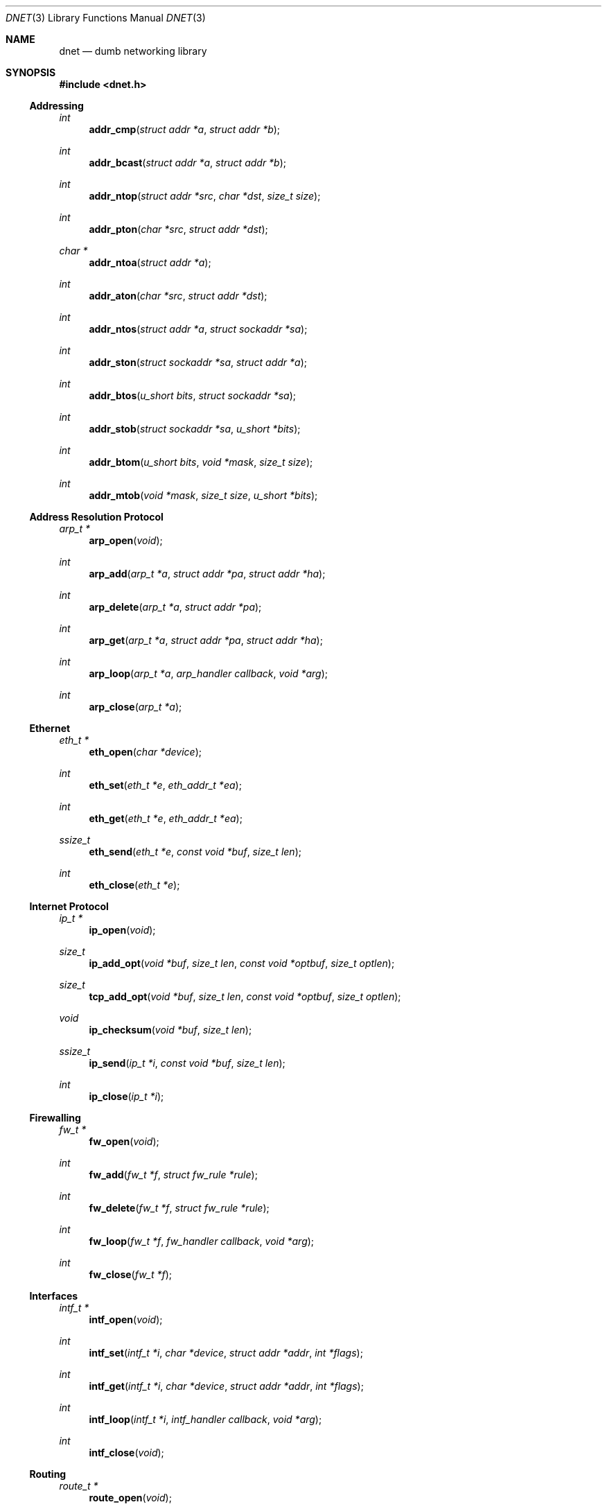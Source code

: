 .\"
.\" Copyright (c) 2000 Dug Song <dugsong@monkey.org>
.\"
.\" $Id$
.\"
.Dd August 21, 2001
.Dt DNET 3
.Os
.Sh NAME
.Nm dnet
.Nd dumb networking library
.Sh SYNOPSIS
.Fd #include <dnet.h>
.Ss Addressing
.Ft int
.Fn addr_cmp "struct addr *a" "struct addr *b"
.Ft int
.Fn addr_bcast "struct addr *a" "struct addr *b"
.Ft int
.Fn addr_ntop "struct addr *src" "char *dst" "size_t size"
.Ft int
.Fn addr_pton "char *src" "struct addr *dst"
.Ft char *
.Fn addr_ntoa "struct addr *a"
.Ft int
.Fn addr_aton "char *src" "struct addr *dst"
.Ft int
.Fn addr_ntos "struct addr *a" "struct sockaddr *sa"
.Ft int
.Fn addr_ston "struct sockaddr *sa" "struct addr *a"
.Ft int
.Fn addr_btos "u_short bits" "struct sockaddr *sa"
.Ft int
.Fn addr_stob "struct sockaddr *sa" "u_short *bits"
.Ft int
.Fn addr_btom "u_short bits" "void *mask" "size_t size"
.Ft int
.Fn addr_mtob "void *mask" "size_t size" "u_short *bits"
.Ss Address Resolution Protocol
.Ft arp_t *
.Fn arp_open "void"
.Ft int
.Fn arp_add "arp_t *a" "struct addr *pa" "struct addr *ha"
.Ft int
.Fn arp_delete "arp_t *a" "struct addr *pa"
.Ft int
.Fn arp_get "arp_t *a" "struct addr *pa" "struct addr *ha"
.Ft int
.Fn arp_loop "arp_t *a" "arp_handler callback" "void *arg"
.Ft int
.Fn arp_close "arp_t *a"
.Ss Ethernet
.Ft eth_t *
.Fn eth_open "char *device"
.Ft int
.Fn eth_set "eth_t *e" "eth_addr_t *ea"
.Ft int
.Fn eth_get "eth_t *e" "eth_addr_t *ea"
.Ft ssize_t
.Fn eth_send "eth_t *e" "const void *buf" "size_t len"
.Ft int
.Fn eth_close "eth_t *e"
.Ss Internet Protocol
.Ft ip_t *
.Fn ip_open "void"
.Ft size_t
.Fn ip_add_opt "void *buf" "size_t len" "const void *optbuf" "size_t optlen"
.Ft size_t
.Fn tcp_add_opt "void *buf" "size_t len" "const void *optbuf" "size_t optlen"
.Ft void
.Fn ip_checksum "void *buf" "size_t len"
.Ft ssize_t
.Fn ip_send "ip_t *i" "const void *buf" "size_t len"
.Ft int
.Fn ip_close "ip_t *i"
.Ss Firewalling
.Ft fw_t *
.Fn fw_open "void"
.Ft int
.Fn fw_add "fw_t *f" "struct fw_rule *rule"
.Ft int
.Fn fw_delete "fw_t *f" "struct fw_rule *rule"
.Ft int
.Fn fw_loop "fw_t *f" "fw_handler callback" "void *arg"
.Ft int
.Fn fw_close "fw_t *f"
.Ss Interfaces
.Ft intf_t *
.Fn intf_open "void"
.\".Ft int
.\".Fn intf_add "intf_t *i" "char *device" "struct addr *addr"
.\".Ft int
.\".Fn intf_delete "intf_t *i" "char *device" "struct addr *addr"
.Ft int
.Fn intf_set "intf_t *i" "char *device" "struct addr *addr" "int *flags"
.Ft int
.Fn intf_get "intf_t *i" "char *device" "struct addr *addr" "int *flags"
.Ft int
.Fn intf_loop "intf_t *i" "intf_handler callback" "void *arg"
.Ft int
.Fn intf_close "void"
.Ss Routing
.Ft route_t *
.Fn route_open "void"
.Ft int
.Fn route_add "route_t *r" "struct addr *dst" "struct addr *gw"
.Ft int
.Fn route_delete "route_t *r" "struct addr *dst"
.Ft int
.Fn route_get "route_t *r" "struct addr *dst" "struct addr *gw"
.Ft int
.Fn route_loop "route_t *r" "route_handler callback" "void *arg"
.Ft int
.Fn route_close "route_t *r"
.Sh DESCRIPTION
.Nm
provides a simplified, portable interface to several low-level
networking routines, including network address manipulation, kernel
.Xr arp 4
cache and 
.Xr route 4
table lookup and manipulation, network firewalling, network interface
lookup and manipulation, and raw IP packet and Ethernet frame
transmission. It is intended to complement the functionality provided
by
.Xr pcap 3 .
.Pp
In addition, 
.Nm
also provides platform-independent definitions of various network
protocol formats and values for portable low-level network
programming.
.Pp
.Ss Addressing
All network addresses adhere to a general structure, described below.
.Bd -literal -offset indent
struct addr {
	u_short			addr_type;
	u_short			addr_bits;
	union {
		eth_addr_t	__eth;
		ip_addr_t	__ip;
		
		u_int8_t	__data8[20];
		u_int16_t	__data16[10];
		u_int32_t	__data32[5];
	} __addr_u;
};
#define addr_eth	__addr_u.__eth
#define addr_ip		__addr_u.__ip
#define addr_data8	__addr_u.__data8
#define addr_data16	__addr_u.__data16
#define addr_data32	__addr_u.__data32
.Ed
.Pp
The following address values for
.Ar addr_type
are known to the system:
.Bd -literal
#define	ADDR_TYPE_ETH		1	/* Ethernet */
#define	ADDR_TYPE_IP		2	/* Internet Protocol v4 */
.Ed
.Pp
The field
.Ar addr_bits
denotes the length of the network mask in bits.
.Pp
.Fn addr_cmp
compares network addresses
.Fa a
and
.Fa b ,
returning an integer less than, equal to, or greater than zero if
.Fa a
is found, respectively, to be less than, equal to, or greater than
.Fa b .
Both addresses must be of the same address type.
.Pp
.Fn addr_bcast
computes the broadcast address for the network specified in
.Fa a
and writes it into
.Fa b .
.Pp
.Fn addr_ntop
converts an address from network format to a string.
.Pp
.Fn addr_pton
converts an address (or hostname) from a string to network format.
.Pp
.Fn addr_ntoa
converts an address from network format to a string, returning a
pointer to the result in static memory.
.Pp
.Fn addr_aton
is a synonym for
.Fn addr_pton .
.Pp
.Fn addr_ntos
converts an address from network format to the appropriate struct
sockaddr.
.Pp
.Fn addr_ston
converts an address from a struct sockaddr to network format.
.Pp
.Fn addr_btos
converts a network mask length to a network mask specified in a struct
sockaddr.
.Pp
.Fn addr_stob
converts a network mask specified in a struct sockaddr to a network
mask length.
.Pp
.Fn addr_btom
converts a network mask length to a network mask in network byte
order.
.Pp
.Fn addr_mtob
converts a network mask in network byte order to a network mask length.
.Ss Address Resolution Protocol
.Fn arp_open
is used to obtain a handle to access the kernel
.Xr arp 4
cache.
.Pp
.Fn arp_add
adds a new ARP mapping for the protocol address
.Fa pa
to the hardware address
.Fa ha .
.Pp
.Fn arp_delete
deletes the ARP entry for the specified protocol address
.Fa pa .
.Pp
.Fn arp_get
retrieves the hardware address 
.Fa ha 
for the specified protocol address
.Fa pa .
.Pp
.Fn arp_loop
iterates over all entries in the kernel
.Xr arp 4
cache, invoking the specified
.Fa callback
routine on each entry.
.Pp
.Fn arp_close
closes the specified handle.
.Pp
.Ss Ethernet
.Fn eth_open
is used to obtain a handle to transmit raw Ethernet frames via the
specified network
.Fa device .
.Pp
.Fn eth_set
configures the hardware MAC address for the interface specified by
.Ar e .
.Pp
.Fn eth_get
retrieves the hardware MAC address for the interface specified by
.Ar e .
.Fn eth_send
transmits 
.Fa len
bytes of the Ethernet frame pointed to by
.Fa buf .
.Pp
.Fn eth_close
closes the specified handle.
.Pp
.Ss Internet Protocol
.Fn ip_open
is used to obtain a handle to transmit raw IP packets, routed by the
kernel.
.Pp
.Fn ip_add_opt
adds the IP option specified by
.Fa optbuf
of length
.Fa optlen
and appends it to the IP header of the IP packet contained in the
specified buffer
.Fa buf
of size
.Fa len ,
shifting any existing IP payload, and adding NOPs to pad the option to
a word boundary, if necessary.

.Pp
.Fn tcp_add_opt
adds the TCP option specified by
.Fa optbuf
of length
.Fa optlen
and appends it to the TCP header of the IP packet contained in the
specified buffer
.Fa buf
of size
.Fa len ,
shifting any existing TCP payload and adding NOPs to pad the option to
a word boundary, if necessary.
.Pp
.Fn ip_checksum
sets the IP checksum and any appropriate transport protocol checksum
for the packet pointed to by
.Fa buf 
of length
.Fa len .
.Pp
.Fn ip_send
transmits
.Fa len
bytes of the IP packet pointed to by
.Fa buf .
.Pp
.Fn ip_close
closes the specified handle.
.Pp
.Ss Firewalling
Firewall rules adhere to a general structure, described below.
.Bd -literal -offset indent
struct fw_rule {
	char		device[14];	/* interface name */
	u_char		op:4,		/* operation */
			direction:4;	/* direction */
	u_char		proto;		/* IP protocol */
	struct addr	src;		/* src address/net */
	struct addr	dst;		/* dst address/net */
	u_short		sport[2];	/* range or ICMP type/mask */
	u_short		dport[2];	/* range or ICMP code/mask */
};
.Ed
.Pp
The following values for
.Ar op
are known to the system:
.Bd -literal
#define FW_OP_ALLOW	1
#define FW_OP_BLOCK	2
.Ed
.Pp
The following values for
.Ar direction
are known to the system:
.Bd -literal
#define FW_DIR_IN	1
#define FW_DIR_OUT	2
.Ed
.Pp
.Fn fw_open
is used to obtain a handle to access the local network firewall
configuration.
.Pp
.Fn fw_add
adds the specified firewall
.Fa rule .
.Pp
.Fn fw_delete
deletes the specified firewall
.Fa rule .
.Pp
.Fn fw_loop
iterates over all rules in the local firewall configuration, invoking
the specified 
.Fa callback
on each entry.
.Pp
.Fn fw_close
closes the specified handle.
.Pp 
.Ss Interfaces
.Fn intf_open
is used to obtain a handle to access the local network interface
configuration.
.Pp
.Fn intf_set
configures the specified 
.Fa device
with the network address pointed to by
.Fa addr
(if non-null)
and/or the flag bitmask pointed to by
.Fa flags 
(if non-null).
.Pp
.Fn intf_get
retrieves the network address
.Fa addr
(if non-null, with its
.Fa type
field set)
and/or the interface flag bitmask pointed to by
.Fa flags
(if non-null)
for the specified interface
.Fa device .
.Pp
.Fn intf_loop
iterates over all configured up interfaces, invoking the specified 
.Fa callback
on each entry.
.Pp
.Fn intf_close
closes the specified handle.
.Pp
.Ss Routing
.Fn route_open
is used to obtain a handle to access the kernel
.Xr route 4
table.
.Pp
.Fn route_add
adds a new route for the network address
.Fa dst
to the gateway address
.Fa gw .
.Pp
.Fn route_delete
deletes the route for the specified network address
.Fa dst .
.Pp
.Fn route_get
retrieves the gateway address
.Fa gw
for the specified network address
.Fa dst .
.Pp
.Fn route_loop
iterates over all entries in the kernel
.Xr route 4
table, invoking the specified
.Fa callback
routine on each entry.
.Pp
.Fn route_close
closes the specified handle.
.Pp
.Sh RETURN VALUES
.Fn addr_ntoa
returns a pointer to a static memory area containing the printable
address, or NULL on failure.
.Pp
.Fn arp_open ,
.Fn eth_open ,
.Fn fw_open ,
.Fn intf_open ,
.Fn ip_open ,
and
.Fn route_open
return a valid handle on success, or NULL on failure.
.Pp
.Pp
.Fn arp_loop ,
.Fn fw_loop ,
.Fn intf_loop ,
and
.Fn route_loop
return the status of their
.Fa callback
routines. Any non-zero return from a 
.Fa callback
will cause the loop to exit immediately.
.Pp
.Fn ip_add_opt
and
.Fn tcp_add_opt
return the length of the inserted option, which may have been padded
with NOPs to meet a word boundary, or -1 on failure.
.Pp
All other 
.Nm
routines return 0 on success, or -1 on failure.
.Sh SEE ALSO
.Xr pcap 3
.Sh AUTHORS
Dug Song
.Aq dugsong@monkey.org
